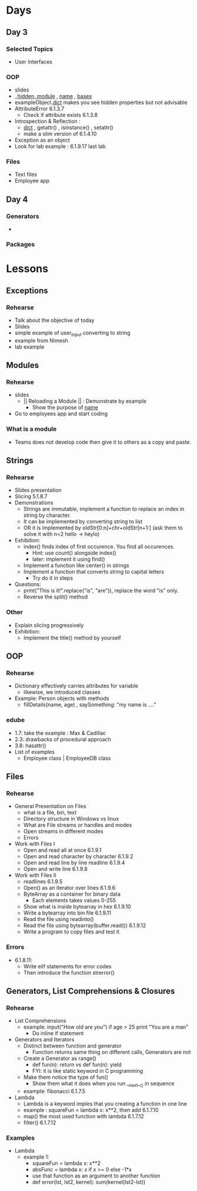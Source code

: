 * Days
** Day 3
*** Selected Topics
- User Interfaces
*** OOP
- slides
- __hidden, __module___ , __name__ , __bases__ 
- exampleObject.__dict__ makes you see hidden properties but not advisable
- AttributeError 6.1.3.7
 - Check if attribute exists 6.1.3.8
- Introspection & Reflection :
 - __dict__ , getattr() , isinstance() , setattr()
 - make a slim version of 6.1.4.10
- Exception as an object 
- Look for lab example : 6.1.9.17 last lab
*** Files
- Text files
- Employee app
** Day 4
*** Generators
- 
*** Packages
* Lessons
** Exceptions
*** Rehearse
- Talk about the objective of today 
- Slides
- simple example of user_input converting to string
- example from Nimesh
- lab example
** Modules
*** Rehearse
- slides
 - || Reloading a Module || : Demonstrate by example
  - Show the purpose of __name__
- Go to employees app and start coding

*** What is a module
- Teams does not develop code then give it to others as a copy and paste.
** Strings
*** Rehearse
- Slides presentation
- Slicing 5.1.8.7
- Demonstrations
 - Strings are immutable, implement a function to replace an index in string by character.
 - It can be implemented by converting string to list
 - OR it is implemented by oldStr[0:n]+chr+oldStr[n+1:] (ask them to solve it with n=2 hello -> heylo)
- Exhibition: 
 - index() finds index of first occurence. You find all occurences.
  - Hint: use count() alongside index()
  - later: implement it using find()
 - Implement a function like center() in strings 
 - Implement a function that converts string to capital letters
  - Try do it in steps
- Questions: 
 - print("This is it!".replace("is", "are")), replace the word "is" only.
 - Reverse the split() method
*** Other
- Explain slicing progressively
- Exhibition: 
 - Implement the title() method by yourself
** OOP
*** Rehearse
- Dictionary effectively carries attributes for variable
 - likewise, we introduced classes
- Example: Person objects with methods
 - fillDetails(name, age) , saySomething: "my name is ...." 
*** edube
- 1.7: take the example : Max & Cadillac
- 2.3: drawbacks of procedural approach
- 3.8: hasattr()
- List of examples
 - Employee class | EmployeeDB class
** Files
*** Rehearse
- General Presentation on Files
 - what is a file, bin, text
 - Directory structure in Windows vs linux
 - What are File streams or handles and modes
 - Open streams in different modes
 - Errors 
- Work with Files I
 - Open and read all at once 6.1.9.1
 - Open and read character by character 6.1.9.2
 - Open and read line by line readline 6.1.9.4
 - Open and write line 6.1.9.8
- Work with Files II 
 - readlines 6.1.9.5
 - Open() as an iterator over lines 6.1.9.6
 - ByteArray as a container for binary data
  - Each elements takes values 0-255
 - Show what is inside bytearray in hex 6.1.9.10
 - Write a bytearray into bin file 6.1.9.11
 - Read the file using readinto()
 - Read the file using bytearray(buffer.read()) 6.1.9.12
 - Write a program to copy files and test it 
*** Errors
- 6.1.8.11: 
 - Write elif statements for error codes
 - Then introduce the function strerror()
** Generators, List Comprehensions & Closures
*** Rehearse
- List Comprehensions
 - example: input("How old are you") if age > 25 print "You are a man"
  - Do inline if statement
- Generators and Iterators
 - Distinct between function and generator
  - Function returns same thing on different calls, Generators are not
 - Create a Generator as range()
  - def fun(n): return vs def fun(n): yield
  - FYI: it is like static keyword in C programming
 - Make them notice the type of fun()
  - Show them what it does when you run __next__() in sequence
 - example: fibonacci 6.1.7.5
- Lambda
 - Lambda is a keyword imples that you creating a function in one line
 - example : squareFun = lambda x: x**2, then add 6.1.7.10
 - map() the most used function with lambda 6.1.7.12
 - filter() 6.1.7.12
*** Examples
- Lambda
 - example 1:
  - squareFun = lambda x: x**2
  - absFunc = lambda x: x if x >= 0 else -1*x
  - use that function as an argument to another function 
  - def error(lst, lst2, kernel): sum(kernel(lst2-lst))
